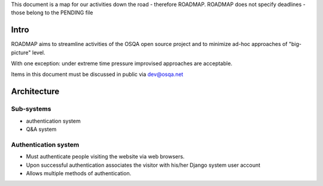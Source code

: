 This document is a map for our activities down the road - therefore ROADMAP.
ROADMAP does not specify deadlines - those belong to the PENDING file

Intro
=========
ROADMAP aims to streamline activities of the OSQA open source project and
to minimize ad-hoc approaches of "big-picture" level.

With one exception: under extreme time pressure improvised approaches are acceptable.

Items in this document must be discussed in public via dev@osqa.net

Architecture
=============

Sub-systems
-----------------
* authentication system
* Q&A system

Authentication system
--------------------
* Must authenticate people visiting the website via web browsers.
* Upon successful authentication associates the visitor with 
  his/her Django system user account
* Allows multiple methods of authentication.

